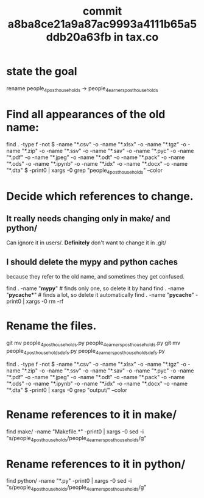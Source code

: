 :PROPERTIES:
:ID:       09d7afcb-9397-4720-9ae8-f117a522f5c0
:END:
#+title: commit a8ba8ce21a9a87ac9993a4111b65a5ddb20a63fb in tax.co
* state the goal
  rename
    people_4_post_households ->
    people_4_earners_post_households
* Find all appearances of the old name:
  find . -type f -not \( -name "*.csv" -o -name "*.xlsx" -o -name "*.tgz" -o -name "*.zip" -o -name "*.ssv" -o -name "*.sav" -o -name "*.pyc" -o -name "*.pdf" -o -name "*.jpeg" -o -name "*.odt" -o -name "*.pack" -o -name "*.ods" -o -name "*.ipynb" -o -name "*.idx" -o -name "*.docx" -o -name "*.dta" \) -print0 | xargs -0 grep "people_4_post_households" --color
* Decide which references to change.
** It really needs changing only in make/ and python/
   Can ignore it in users/.
   *Definitely* don't want to change it in .git/
** I should delete the mypy and python caches
   because they refer to the old name,
   and sometimes they get confused.

   find . -name "*mypy*"         # finds only one, so delete it by hand
   find . -name "*pycache**"     # finds a lot, so delete it automatically
   find . -name "*pycache*" -print0 | xargs -0 rm -rf
* Rename the files.
  git mv people_4_post_households.py people_4_earners_post_households.py
  git mv people_4_post_households_defs.py people_4_earners_post_households_defs.py








find . -type f -not \( -name "*.csv" -o -name "*.xlsx" -o -name "*.tgz" -o -name "*.zip" -o -name "*.ssv" -o -name "*.sav" -o -name "*.pyc" -o -name "*.pdf" -o -name "*.jpeg" -o -name "*.odt" -o -name "*.pack" -o -name "*.ods" -o -name "*.ipynb" -o -name "*.idx" -o -name "*.docx" -o -name "*.dta" \) -print0 | xargs -0 grep "output/" --color



# !!! WARNING !!! Use this on the duplicate repo,
# to avoid having to rerun everything.
#
# find . \( -name "*.py" -o -name "*.md" -o -name "*.org" -o -name "Makefile*" -o -name "*.sh" -o -name "*.hs" -o -name "[^\.]*" \) -print0 | xargs -0 sed -i "s/xxx/yyy/g"
* Rename references to it in make/
  find make/ -name "Makefile.*" -print0 | xargs -0 sed -i "s/people_4_post_households/people_4_earners_post_households/g"
* Rename references to it in python/
  find python/ -name "*.py" -print0 | xargs -0 sed -i "s/people_4_post_households/people_4_earners_post_households/g"
